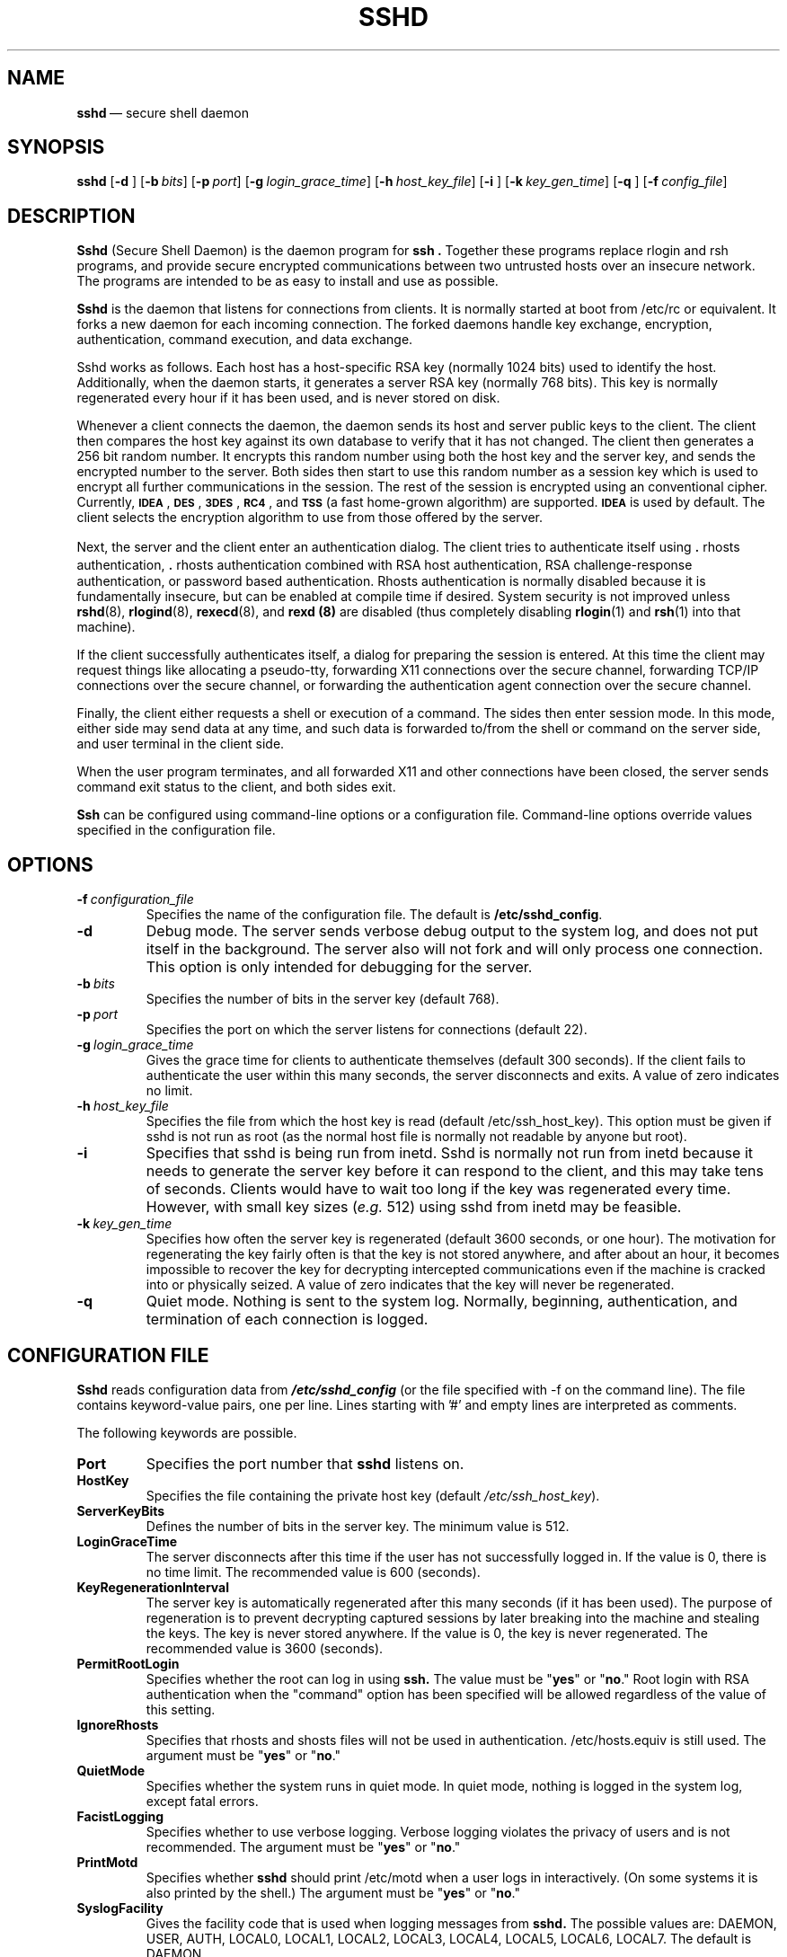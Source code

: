 .\"  -*- nroff -*-
.\"
.\" sshd.8
.\"
.\" Author: Tatu Ylonen <ylo@cs.hut.fi>
.\"
.\" Copyright (c) 1995 Tatu Ylonen <ylo@cs.hut.fi>, Espoo, Finland
.\"                    All rights reserved
.\"
.\" Created: Sat Apr 22 21:55:14 1995 ylo
.\"
.\" $Id: sshd.8,v 1.6 1995/08/31 09:24:31 ylo Exp $
.\" $Log: sshd.8,v $
.\" Revision 1.6  1995/08/31  09:24:31  ylo
.\" 	Minor cleanup.
.\"
.\" Revision 1.5  1995/08/29  22:31:25  ylo
.\" 	Improved manual pages from Andrew Macpherson.
.\"
.\" Revision 1.4  1995/08/21  23:29:52  ylo
.\" 	Added documentation for the configuration file.
.\"
.\" Revision 1.3  1995/08/18  22:57:27  ylo
.\" 	Removed obsolete XXX stuff.
.\"
.\" Revision 1.2  1995/07/13  01:36:06  ylo
.\" 	Removed "Last modified" header.
.\" 	Added cvs log.
.\"
.\" $Endlog$
.\"
.TH SSHD 8 "Aug 24, 1995" "SSH" "SSH"

.SH NAME
.BR sshd "\ \(em secure shell daemon

.SH SYNOPSIS
.na
.B sshd
[\c
.B \-d \c
]
[\c
.BI \-b \ bits\fR\c
]
[\c
.BI \-p \ port\fR\c
]
[\c
.BI \-g \ login_grace_time\fR\c
]
[\c
.BI \-h \ host_key_file\fR\c
]
[\c
.B \-i \c
]
[\c
.BI \-k \ key_gen_time\fR\c
]
[\c
.B \-q \c
]
[\c
.BI \-f \ config_file\fR\c
]
.ad


.SH DESCRIPTION 
.LP
.B Sshd 
(Secure Shell Daemon) is the daemon program for 
.B ssh ".
Together these programs replace rlogin and rsh programs, and
provide secure encrypted communications between two untrusted hosts
over an insecure network.  The programs are intended to be as easy to
install and use as possible.
.LP
.B Sshd
is the daemon that listens for connections from clients.  It is
normally started at boot from /etc/rc or equivalent.  It forks a new
daemon for each incoming connection.  The forked daemons handle
key exchange, encryption, authentication, command execution,
and data exchange.
.LP
Sshd works as follows.  Each host has a host-specific RSA key
(normally 1024 bits) used to identify the host.  Additionally, when
the daemon starts, it generates a server RSA key (normally 768 bits).
This key is normally regenerated every hour if it has been used, and
is never stored on disk.
.LP
Whenever a client connects the daemon, the daemon sends its host
and server public keys to the client.  The client then compares the
host key against its own database to verify that it has not changed.
The client then generates a 256 bit random number.  It encrypts this
random number using both the host key and the server key, and sends
the encrypted number to the server.  Both sides then start to use this
random number as a session key which is used to encrypt all further
communications in the session.  The rest of the session is encrypted
using an conventional cipher.  Currently, 
.BR \s-1IDEA\s0 ",
.BR \s-1DES\s0 ",
.BR \s-1\&3DES\s0 ",
.BR \s-1RC4\s0 ", and
.B \s-1TSS\s0
(a fast home-grown algorithm) are supported.  
.B \s-1IDEA\s0
is used by default.  The client selects the encryption algorithm to use
from those offered by the server.
.LP
Next, the server and the client enter an authentication dialog.  The
client tries to authenticate itself using \|\s+2.\s0rhosts authentication,
\|\s+2.\s0rhosts authentication combined with RSA host authentication, RSA
challenge-response authentication, or password based authentication.
Rhosts authentication is normally disabled because it is fundamentally
insecure, but can be enabled at compile time if desired.  System
security is not improved unless 
.BR rshd "(8),
.BR rlogind "(8),
.BR rexecd "(8), and
.B rexd "(8)
are disabled (thus completely disabling
.BR rlogin (1)
and
.BR rsh (1)
into that machine).
.LP
If the client successfully authenticates itself, a dialog for
preparing the session is entered.  At this time the client may request
things like allocating a pseudo-tty, forwarding X11 connections over
the secure channel, forwarding TCP/IP connections over the secure
channel, or forwarding the authentication agent connection over the
secure channel.
.LP
Finally, the client either requests a shell or execution of a command.
The sides then enter session mode.  In this mode, either side may send
data at any time, and such data is forwarded to/from the shell or
command on the server side, and user terminal in the client side.
.LP
When the user program terminates, and all forwarded X11 and other
connections have been closed, the server sends command exit status to
the client, and both sides exit.
.LP
.B Ssh 
can be configured using command-line options or a configuration
file.  Command-line options override values specified in the
configuration file.

.SH OPTIONS
.TP
.BI \-f \ configuration_file
Specifies the name of the configuration file.  The default is
.BR /etc/sshd_config ".
.TP
.B \-d
Debug mode.  The server sends verbose debug output to the system
log, and does not put itself in the background.  The server also will
not fork and will only process one connection.  This option is only
intended for debugging for the server.
.TP
.BI \-b \ bits
Specifies the number of bits in the server key (default 768).
.TP
.BI \-p \ port
Specifies the port on which the server listens for connections
(default 22).
.TP
.BI \-g \ login_grace_time
Gives the grace time for clients to authenticate themselves (default
300 seconds).  If the client fails to authenticate the user within
this many seconds, the server disconnects and exits.  A value of zero
indicates no limit.
.TP
.BI \-h \ host_key_file
Specifies the file from which the host key is read (default
/etc/ssh_host_key).  This option must be given if sshd is not run as
root (as the normal host file is normally not readable by anyone but root).
.TP
.B \-i
Specifies that sshd is being run from inetd.  Sshd is normally not run
from inetd because it needs to generate the server key before it can
respond to the client, and this may take tens of seconds.  Clients
would have to wait too long if the key was regenerated every time.
However, with small key sizes (\c
.I e.g.
512) using sshd from inetd may be
feasible.
.TP
.BI \-k \ key_gen_time
Specifies how often the server key is regenerated (default 3600
seconds, or one hour).  The motivation for regenerating the key fairly
often is that the key is not stored anywhere, and after about an hour,
it becomes impossible to recover the key for decrypting intercepted
communications even if the machine is cracked into or physically
seized.  A value of zero indicates that the key will never be regenerated.
.TP
.B \-q
Quiet mode.  Nothing is sent to the system log.  Normally, beginning,
authentication, and termination of each connection is logged.

.SH CONFIGURATION FILE

.B Sshd
reads configuration data from \f4/etc/sshd_config\f1 (or the file
specified with -f on the command line).  The file contains
keyword-value pairs, one per line.  Lines starting with '#' and empty
lines are interpreted as comments.

The following keywords are possible.
.TP
.B Port
Specifies the port number that
.B sshd
listens on.
.TP
.B HostKey
Specifies the file containing the private host key (default
.IR /etc/ssh_host_key ").
.TP
.B ServerKeyBits
Defines the number of bits in the server key.  The minimum value is 512.
.TP
.B LoginGraceTime
The server disconnects after this time if the user has not
successfully logged in.  If the value is 0, there is no time limit.
The recommended value is 600 (seconds).
.TP
.B KeyRegenerationInterval
The server key is automatically regenerated after this many seconds
(if it has been used).  The purpose of regeneration is to prevent
decrypting captured sessions by later breaking into the machine and
stealing the keys.  The key is never stored anywhere.  If the value is
0, the key is never regenerated.  The recommended value is 3600
(seconds).
.de YN
"\fByes\fR" or "\fBno\fR."
..
.TP
.B PermitRootLogin
Specifies whether the root can log in using
.B ssh.
The value must be
.YN
Root login with RSA authentication when the "command" option has been
specified will be allowed regardless of the value of this setting.
.TP
.B IgnoreRhosts
Specifies that rhosts and shosts files will not be used in
authentication.  /etc/hosts.equiv is still used.  The argument must be
.YN
.TP
.B QuietMode
Specifies whether the system runs in quiet mode.  In quiet mode,
nothing is logged in the system log, except fatal errors.
.TP
.B FacistLogging
Specifies whether to use verbose logging.  Verbose logging violates
the privacy of users and is not recommended.  The argument must be
.YN
.TP
.B PrintMotd
Specifies whether
.B sshd
should print /etc/motd when a user logs in interactively.  (On some
systems it is also printed by the shell.)  The argument must be
.YN
.TP
.B SyslogFacility
Gives the facility code that is used when logging messages from
.B sshd.
The possible values are: DAEMON, USER, AUTH, LOCAL0, LOCAL1, LOCAL2,
LOCAL3, LOCAL4, LOCAL5, LOCAL6, LOCAL7.  The default is DAEMON.
.TP
.B RhostsAuthentication
Specifies whether authentication using rhosts or /etc/hosts.equiv
files is sufficient.  Normally, this method should not be permitted
because it is insecure.  RhostsRSAAuthentication should be used
instead, because it performs RSA-based host authentication in addition
to normal rhosts or /etc/hosts.equiv authentication.
.TP
.B RhostsRSAAuthentication
Specifies whether rhosts or /etc/hosts.equiv authentication together
with successful RSA host authentication is allowed.
.TP
.B RSAAuthentication
Specifies whether pure RSA authentication is allowed.
.TP
.B PasswordAuthentication
Specifies whether password authentication is allowed.
.TP
.B AllowHosts
This keyword can be followed by any number of host name patterns,
separated by spaces.  If specified, login is allowed only from hosts
whose name matches one of the patterns.  '*' and '?' can be used as
wildcards in the patterns.  Normal name servers are used to map the
client's host into a canonical host name.  If the name cannot be
mapped, its IP-address is used as the host name.
.TP
.B DenyHosts
This keyword can be followed by any number of host name patterns,
separated by spaces.  If specified, login is disallowed from the hosts
whose name matches any of the patterns.

.SH INSTALLATION
.LP
.B Sshd 
is normally run as root.  If it is not run as root, it can
only log in as the user it is running as, and password authentication
may not work if the system uses shadow passwords.  An alternative
host key file must also be used.
.LP
Considerable work has been put to making
.B sshd
secure.  However, if you find a security problem, please report it
immediately to <ssh-bugs@cs.hut.fi>.
.LP
.B Sshd 
is normally started from 
.I /etc/rc
or equivalent at system boot.

.SH AUTHORIZED_KEYS FILE FORMAT
.LP
The 
.I \&$HOME/\s+2.\s0ssh/authorized_keys
file lists the RSA keys that are
permitted for RSA authentication.  Each line of the file contains one
key (empty lines and lines starting with a '#' are ignored as
comments).  Each line consists of the following fields, separated by
spaces: options, bits, exponent, modulus, comment.  The options field
is optional; its presence is determined by whether the line starts
with a number or not (the option field never starts with a number).
The bits, exponent, modulus and comment fields give the RSA key; the
comment field is not used for anything (but may be convenient to the
user to identify the key).
.LP
Note that lines in this file are usually several hundred bytes long
(because of the size of the RSA key modulus).  You don't want to type
them in; instead, copy the 
.I identity.pub
file and edit it.
.LP
The options (if present) consists of comma-separated option
specifications.  No spaces are permitted, except within double quotes.
The following option specifications are supported:
.IP
.ti -.5i
\fBfrom="pattern-list" \fR
.br
Specifies that in addition to RSA authentication, the canonical name
of the remote host must be present in the comma-separated list of
patterns ('*' and '?' serve as wildcards).  The list may also contain
patterns negated by prefixing them with '!'; if the canonical host
name matches a negated pattern, the key is not accepted.  The purpose
of this option is to optionally increase security: RSA authentication
by itself does not trust the network or name servers or anything (but
the key); however, if somebody somehow steals the key, the key
permits an intruder to log in from anywhere in the world.  This
additional option makes using a stolen key more difficult (name
servers and/or routers would have to be compromised in addition to
just the key).
.IP
.ti -.5i
\fBcommand="command"\fR
.br
Specifies that the command is executed whenever this key is used for
authentication.  The command supplied by the user (if any) is ignored.
The command is run on a pty if the connection requests a pty;
otherwise it is run without a tty.  A quote may be included in the
command by quoting it with a backslash.  This option might be useful
to restrict certain RSA keys to perform just a specific operation.  An
example might be a key that permits remote backups but nothing
else.  Notice that the client may specify TCP/IP and/or X11
forwardings unless they are explicitly prohibited.
.TP
.B no-port-forwarding
Forbids TCP/IP forwarding when this key is used for authentication.
Any port forward requests by the client will return an error.
This might be used
.I e.g.
in connection with the
.B command
option.
.TP
.B no-X11-forwarding
Forbids X11 forwarding when this key is used for authentication.
Any X11 forward requests by the client will return an error.
.TP
.B no-agent-forwarding
Forbids authentication agent forwarding when this key is used for
authentication.
.TP
.B no-pty
Prevents tty allocation (a request to allocate a pty will fail).

.SS Examples
.LP
1024 33 12121.\|.\|.\|312314325 ylo@foo.bar
.LP
host="*.niksula.hut.fi,!pc.niksula.hut.fi" 1024 35 23.\|.\|.\|2334 ylo@niksula
.LP
command="dump /home",no-pty,no-port-forwarding 1024 33 23.\|.\|.\|2323 backup.hut.fi



.SH SSH_KNOWN_HOSTS FILE FORMAT
.LP
The 
.I /etc/ssh_known_hosts
and 
.I \&$HOME/\s+2.\s0ssh/known_hosts
files contain host public keys for all known hosts.  The global file should
be prepared by the admistrator (optional), and the per-user file is
maintained automatically: whenever the user connects an unknown host
its key is added to the per-user file.  The recommended way to create
.I /etc/ssh_known_hosts
is to use the
.B make-ssh-known-hosts
script.
.LP
Each line in these files contains the following fields: hostnames,
bits, exponent, modulus, comment.  The fields are separated by spaces.
.LP
Hostnames is a comma-separated list of patterns ('*' and '?' act as
wildcards); each pattern in turn is matched against the canonical host
name (when authenticating a client) or against the user-supplied
name (when authenticating a server).  A pattern may also be preceded
by '!' to indicate negation: if the host name matches a negated
pattern, it is not accepted (by that line) even if it matched another
pattern on the line.
.LP
Bits, exponent, and modulus are taken directly from the host key; they
can be obtained
.I e.g.
from
.IR /etc/ssh_host_key.pub ".
The optional comment field continues to the end of the line, and is not used.
.LP
Lines starting with '#' and empty lines are ignored as comments.
.LP
When performing host authentication, authentication is accepted if any
matching line has the proper key.  It is thus permissible (but not
recommended) to have several lines or different host keys for the same
names.  This will inevitably happen when short forms of host names
from different domains are put in the file.  It is possible
that the files contain conflicting information; authentication is
accepted if valid information can be found from either file.
.LP
Note that the lines in these files are typically hundreds of characters
long, and you definitely don't want to type in the host keys by hand.
Rather, generate them by a script (see 
.BR make-ssh-known-hosts (1))
or by taking 
.I /etc/ssh_host_key.pub
and adding the host names at the front.

.SS Examples

closenet,closenet.hut.fi,.\|.\|.\|,130.233.208.41 1024 37 159.\|.\|.93 closenet.hut.fi

.SH FILES
.I /etc/sshd_config
Contains configuration data for
.B sshd.
.TP
.I /etc/ssh_host_key
Contains the private part of the host key.  This file is normally
created automatically by "make install", but can also be created
manually using
.BR ssh-keygen (1).
This file should only be readable by root.
.TP
.I /etc/ssh_host_key.pub
Contains the public part of the host key.  This file is normally
created automatically by "make install", but can also be created
manually.  This file should be world-readable.  Its contents should match
the private part.  This file is not really used for anything; it is
only provided for the convenience of the user so its contents can be
copied to known hosts files.
.TP
.I /etc/ssh_random_seed
This file contains a seed for the random number generator.  This file
should only be readable by root.
.TP
.I /etc/sshd_pid
Contains the process id of the
.B sshd
listening for connections (if there are several daemons running
concurrently for different ports, this contains the pid of the one
started last).  The contents of this file are not sensitive; it can be
world-readable.
.TP
.I \&$HOME/\s+2.\s0ssh/authorized_keys
Lists the RSA keys that can be used to log into the user's account.
This file must be readable by root (which may imply it being
world-readable if the user's home directory resides on an NFS volume).
The format of this file is described above.
.TP
.I "/etc/ssh_known_hosts\fR and \fI$HOME/\s+2.\s0ssh/known_hosts\fR
These files are consulted when using rhosts with RSA host
authentication to check the public key of the host.  The key must be
listed in one of these files to be accepted.  (The client uses the
same files to verify that the remote host is the one we intended to
connect.)  These files should be readable by root, and
.I /etc/ssh_known_hosts
should be world-readable.
.TP
.I /etc/nologin
If this file exists, 
.B sshd
refuses to let anyone except root log in.  The contents of the file
are displayed to anyone trying to log in, and non-root connections are
refused.  The file should be world-readable.
.TP
.I \&$HOME/\s+2.\s0rhosts
This file contains host-username pairs, separated by a space, one per
line.  The given user on the corresponding host is permitted to log in
without password.  The same file is used by rlogind and rshd.
.B Ssh 
differs from rlogind
and rshd in that it requires RSA host authentication in addition to
validating the host name retrieved from domain name servers (unless
compiled with the \-\-with\-rhosts configuration option).  The file must
be readable by root.
.TP
.I \&$HOME/\s+2.\s0shosts
For
.B ssh,
this file is exactly the same as for \s+2.\s0rhosts.  However, this file is
not used by rlogin and rshd, so using this permits access using
.B ssh
only.
.TP
.I /etc/hosts.equiv
This file is used during \s+2.\s0rhosts authentication.  It contains
canonical hosts names, one per line.  If the client host is found in
this file, login is automatically permitted provided client and server
user names are the same.  Additionally, successful RSA host
authentication is normally required.  This file must be readable by root.

.SH AUTHOR
.LP
Tatu Ylonen <ylo@cs.hut.fi>

.SH SEE ALSO
.LP
.BR ssh (1),
.BR make-ssh-known-hosts (1),
.BR ssh-keygen (1),
.BR ssh-agent (1),
.BR ssh-add (1),
.BR scp (1),
.BR rlogin (1),
.BR rsh (1)
